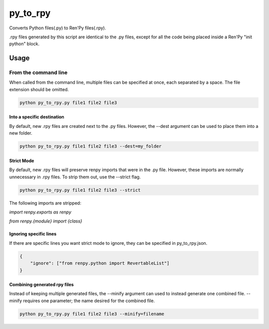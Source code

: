 py_to_rpy
=========

.. image:: https://api.travis-ci.org/jsfehler/py_to_rpy.svg?branch=master
    :target: https://travis-ci.org/jsfehler/py_to_rpy
    :alt: See Build Status on Travis CI

Converts Python files(.py) to Ren'Py files(.rpy).

.rpy files generated by this script are identical to the .py files, except for all the code being placed inside a Ren'Py "init python" block.


Usage
-----

From the command line
^^^^^^^^^^^^^^^^^^^^^

When called from the command line, multiple files can be specified at once, each separated by a space.
The file extension should be omitted.

.. code-block:: console

    python py_to_rpy.py file1 file2 file3

Into a specific destination
~~~~~~~~~~~~~~~~~~~~~~~~~~~
    
By default, new .rpy files are created next to the .py files.
However, the --dest argument can be used to place them into a new folder.

.. code-block:: console

    python py_to_rpy.py file1 file2 file3 --dest=my_folder

Strict Mode
~~~~~~~~~~~
    
By default, new .rpy files will preserve renpy imports that were in the .py file. However, these imports are normally unnecessary in .rpy files.
To strip them out, use the --strict flag.

.. code-block:: console

    python py_to_rpy.py file1 file2 file3 --strict

The following imports are stripped: 

`import renpy.exports as renpy`

`from renpy.{module} import {class}`

Ignoring specific lines
~~~~~~~~~~~~~~~~~~~~~~~

If there are specific lines you want strict mode to ignore, they can be specified in py_to_rpy.json.

.. code-block:: console

    {
        "ignore": ["from renpy.python import RevertableList"]
    }

Combining generated rpy files
~~~~~~~~~~~~~~~~~~~~~~~~~~~~~

Instead of keeping multiple generated files, the --minify argument can used to instead generate one combined file.
--minify requires one parameter; the name desired for the combined file.

.. code-block:: console

    python py_to_rpy.py file1 file2 file3 --minify=filename

